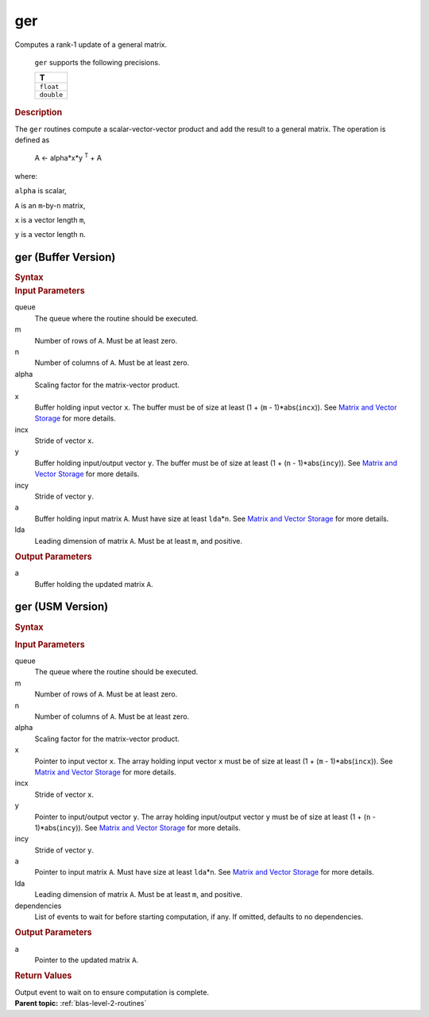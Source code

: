 .. _onemkl_blas_ger:

ger
===


.. container::


   Computes a rank-1 update of a general matrix.



      ``ger`` supports the following precisions.


      .. list-table:: 
         :header-rows: 1

         * -  T 
         * -  ``float`` 
         * -  ``double`` 




.. container:: section


   .. rubric:: Description
      :class: sectiontitle


   The ``ger`` routines compute a scalar-vector-vector product and add the
   result to a general matrix. The operation is defined as


  


      A <- alpha*x*y :sup:`T` + A


   where:


   ``alpha`` is scalar,


   ``A`` is an ``m``-by-``n`` matrix,


   ``x`` is a vector length ``m``,


   ``y`` is a vector length ``n``.


ger (Buffer Version)
--------------------

.. container::

   .. container:: section


      .. rubric:: Syntax
         :class: sectiontitle


      .. cpp:function::  void onemkl::blas::ger(sycl::queue &queue, std::int64_t m,      std::int64_t n, T alpha, sycl::buffer<T,1> &x, std::int64_t incx,      sycl::buffer<T,1> &y, std::int64_t incy, sycl::buffer<T,1> &a, std::int64_t      lda)
.. container:: section


   .. rubric:: Input Parameters
      :class: sectiontitle


   queue
      The queue where the routine should be executed.


   m
      Number of rows of ``A``. Must be at least zero.


   n
      Number of columns of ``A``. Must be at least zero.


   alpha
      Scaling factor for the matrix-vector product.


   x
      Buffer holding input vector ``x``. The buffer must be of size at
      least (1 + (``m`` - 1)*abs(``incx``)). See `Matrix and Vector
      Storage <../matrix-storage.html>`__ for
      more details.


   incx
      Stride of vector ``x``.


   y
      Buffer holding input/output vector ``y``. The buffer must be of
      size at least (1 + (``n`` - 1)*abs(``incy``)). See `Matrix and
      Vector Storage <../matrix-storage.html>`__
      for more details.


   incy
      Stride of vector ``y``.


   a
      Buffer holding input matrix ``A``. Must have size at least
      ``lda``\ \*\ ``n``. See `Matrix and Vector
      Storage <../matrix-storage.html>`__ for
      more details.


   lda
      Leading dimension of matrix ``A``. Must be at least ``m``, and
      positive.


.. container:: section


   .. rubric:: Output Parameters
      :class: sectiontitle


   a
      Buffer holding the updated matrix ``A``.


ger (USM Version)
-----------------

.. container::

   .. container:: section


      .. rubric:: Syntax
         :class: sectiontitle


      .. container:: dlsyntaxpara


         .. cpp:function::  sycl::event onemkl::blas::ger(sycl::queue &queue, std::int64_t m, std::int64_t n, T alpha, const T *x, std::int64_t incx, const T *y, std::int64_t incy, T *a, std::int64_t lda, const sycl::vector_class<sycl::event> &dependencies = {})
   .. container:: section


      .. rubric:: Input Parameters
         :class: sectiontitle


      queue
         The queue where the routine should be executed.


      m
         Number of rows of ``A``. Must be at least zero.


      n
         Number of columns of ``A``. Must be at least zero.


      alpha
         Scaling factor for the matrix-vector product.


      x
         Pointer to input vector ``x``. The array holding input vector
         ``x`` must be of size at least (1 + (``m`` - 1)*abs(``incx``)).
         See `Matrix and Vector
         Storage <../matrix-storage.html>`__ for
         more details.


      incx
         Stride of vector ``x``.


      y
         Pointer to input/output vector ``y``. The array holding
         input/output vector ``y`` must be of size at least (1 + (``n``
         - 1)*abs(``incy``)). See `Matrix and Vector
         Storage <../matrix-storage.html>`__ for
         more details.


      incy
         Stride of vector ``y``.


      a
         Pointer to input matrix ``A``. Must have size at least
         ``lda``\ \*\ ``n``. See `Matrix and Vector
         Storage <../matrix-storage.html>`__ for
         more details.


      lda
         Leading dimension of matrix ``A``. Must be at least ``m``, and
         positive.


      dependencies
         List of events to wait for before starting computation, if any.
         If omitted, defaults to no dependencies.


   .. container:: section


      .. rubric:: Output Parameters
         :class: sectiontitle


      a
         Pointer to the updated matrix ``A``.


   .. container:: section


      .. rubric:: Return Values
         :class: sectiontitle


      Output event to wait on to ensure computation is complete.


.. container:: familylinks


   .. container:: parentlink


      **Parent topic:** :ref:`blas-level-2-routines`
